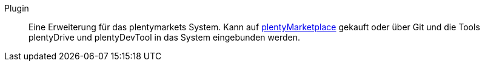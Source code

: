 [#plugin]
Plugin:: Eine Erweiterung für das plentymarkets System. Kann auf link:https://marketplace.plentymarkets.com[plentyMarketplace^] gekauft oder über Git und die Tools plentyDrive und plentyDevTool in das System eingebunden werden.